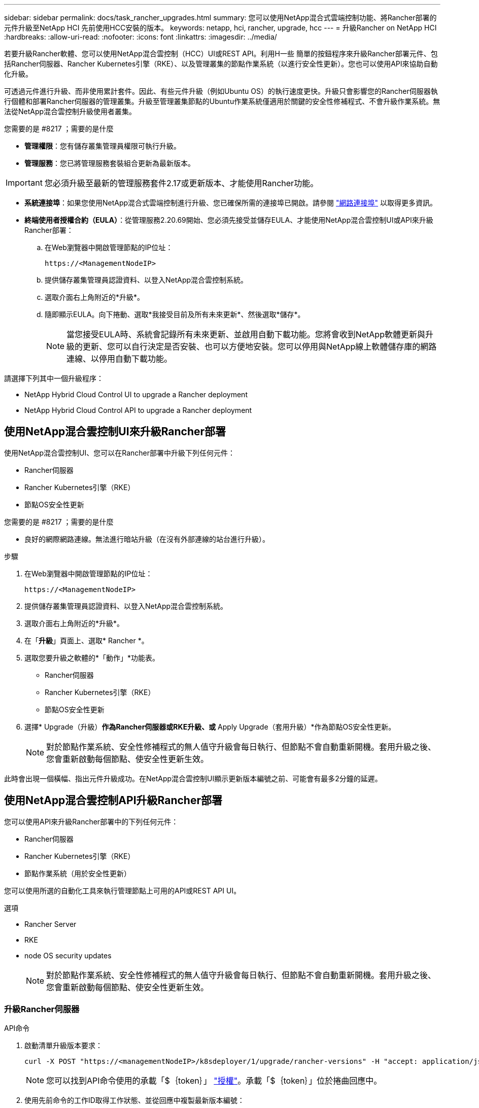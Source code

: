 ---
sidebar: sidebar 
permalink: docs/task_rancher_upgrades.html 
summary: 您可以使用NetApp混合式雲端控制功能、將Rancher部署的元件升級至NetApp HCI 先前使用HCC安裝的版本。 
keywords: netapp, hci, rancher, upgrade, hcc 
---
= 升級Rancher on NetApp HCI
:hardbreaks:
:allow-uri-read: 
:nofooter: 
:icons: font
:linkattrs: 
:imagesdir: ../media/


[role="lead"]
若要升級Rancher軟體、您可以使用NetApp混合雲控制（HCC）UI或REST API。利用H一些 簡單的按鈕程序來升級Rancher部署元件、包括Rancher伺服器、Rancher Kubernetes引擎（RKE）、以及管理叢集的節點作業系統（以進行安全性更新）。您也可以使用API來協助自動化升級。

可透過元件進行升級、而非使用累計套件。因此、有些元件升級（例如Ubuntu OS）的執行速度更快。升級只會影響您的Rancher伺服器執行個體和部署Rancher伺服器的管理叢集。升級至管理叢集節點的Ubuntu作業系統僅適用於關鍵的安全性修補程式、不會升級作業系統。無法從NetApp混合雲控制升級使用者叢集。

.您需要的是 #8217 ；需要的是什麼
* *管理權限*：您有儲存叢集管理員權限可執行升級。
* *管理服務*：您已將管理服務套裝組合更新為最新版本。



IMPORTANT: 您必須升級至最新的管理服務套件2.17或更新版本、才能使用Rancher功能。

* *系統連接埠*：如果您使用NetApp混合式雲端控制進行升級、您已確保所需的連接埠已開啟。請參閱 link:rancher_prereqs_overview.html#required-ports["網路連接埠"] 以取得更多資訊。
* *終端使用者授權合約（EULA）*：從管理服務2.20.69開始、您必須先接受並儲存EULA、才能使用NetApp混合雲控制UI或API來升級Rancher部署：
+
.. 在Web瀏覽器中開啟管理節點的IP位址：
+
[listing]
----
https://<ManagementNodeIP>
----
.. 提供儲存叢集管理員認證資料、以登入NetApp混合雲控制系統。
.. 選取介面右上角附近的*升級*。
.. 隨即顯示EULA。向下捲動、選取*我接受目前及所有未來更新*、然後選取*儲存*。
+

NOTE: 當您接受EULA時、系統會記錄所有未來更新、並啟用自動下載功能。您將會收到NetApp軟體更新與升級的更新、您可以自行決定是否安裝、也可以方便地安裝。您可以停用與NetApp線上軟體儲存庫的網路連線、以停用自動下載功能。





請選擇下列其中一個升級程序：

*  NetApp Hybrid Cloud Control UI to upgrade a Rancher deployment
*  NetApp Hybrid Cloud Control API to upgrade a Rancher deployment




== 使用NetApp混合雲控制UI來升級Rancher部署

使用NetApp混合雲控制UI、您可以在Rancher部署中升級下列任何元件：

* Rancher伺服器
* Rancher Kubernetes引擎（RKE）
* 節點OS安全性更新


.您需要的是 #8217 ；需要的是什麼
* 良好的網際網路連線。無法進行暗站升級（在沒有外部連線的站台進行升級）。


.步驟
. 在Web瀏覽器中開啟管理節點的IP位址：
+
[listing]
----
https://<ManagementNodeIP>
----
. 提供儲存叢集管理員認證資料、以登入NetApp混合雲控制系統。
. 選取介面右上角附近的*升級*。
. 在「*升級*」頁面上、選取* Rancher *。
. 選取您要升級之軟體的*「動作」*功能表。
+
** Rancher伺服器
** Rancher Kubernetes引擎（RKE）
** 節點OS安全性更新


. 選擇* Upgrade（升級）*作為Rancher伺服器或RKE升級、或* Apply Upgrade（套用升級）*作為節點OS安全性更新。
+

NOTE: 對於節點作業系統、安全性修補程式的無人值守升級會每日執行、但節點不會自動重新開機。套用升級之後、您會重新啟動每個節點、使安全性更新生效。



此時會出現一個橫幅、指出元件升級成功。在NetApp混合雲控制UI顯示更新版本編號之前、可能會有最多2分鐘的延遲。



== 使用NetApp混合雲控制API升級Rancher部署

您可以使用API來升級Rancher部署中的下列任何元件：

* Rancher伺服器
* Rancher Kubernetes引擎（RKE）
* 節點作業系統（用於安全性更新）


您可以使用所選的自動化工具來執行管理節點上可用的API或REST API UI。

.選項
*  Rancher Server
*  RKE
*  node OS security updates
+

NOTE: 對於節點作業系統、安全性修補程式的無人值守升級會每日執行、但節點不會自動重新開機。套用升級之後、您會重新啟動每個節點、使安全性更新生效。





=== 升級Rancher伺服器

.API命令
. 啟動清單升級版本要求：
+
[listing]
----
curl -X POST "https://<managementNodeIP>/k8sdeployer/1/upgrade/rancher-versions" -H "accept: application/json" -H "Authorization: Bearer ${TOKEN}"
----
+

NOTE: 您可以找到API命令使用的承載「$｛token｝」 link:task_mnode_api_get_authorizationtouse.html["授權"]。承載「$｛token｝」位於捲曲回應中。

. 使用先前命令的工作ID取得工作狀態、並從回應中複製最新版本編號：
+
[listing]
----
curl -X GET "https://<mNodeIP>/k8sdeployer/1/task/<taskID>" -H "accept: application/json" -H "Authorization: Bearer ${TOKEN}"
----
. 啟動Rancher伺服器升級要求：
+
[listing]
----
curl -X PUT "https://<mNodeIP>/k8sdeployer/1/upgrade/rancher/<version number>" -H "accept: application/json" -H "Authorization: Bearer"
----
. 使用升級命令回應中的工作ID取得工作狀態：
+
[listing]
----
curl -X GET "https://<mNodeIP>/k8sdeployer/1/task/<taskID>" -H "accept: application/json" -H "Authorization: Bearer ${TOKEN}"
----


.REST API UI步驟
. 在管理節點上開啟管理節點REST API UI：
+
[listing]
----
https://<ManagementNodeIP>/k8sdeployer/api/
----
. 選擇*授權*並完成下列項目：
+
.. 輸入叢集使用者名稱和密碼。
.. 輸入用戶端ID為「mnode-client」。
.. 選取*授權*以開始工作階段。
.. 關閉授權視窗。


. 請查看最新的升級套件：
+
.. 從REST API UI中、執行* POST / upgrete/ rancher版本*。
.. 從回應複製工作ID。
.. 使用上一步的工作ID執行* Get /taskesk/｛taskID｝*。


. 從*/ taskesk/｛taskID｝*回應、複製您要用於升級的最新版本編號。
. 執行Rancher伺服器升級：
+
.. 在REST API UI中、使用上一步的最新版本編號執行* Pet / upgrade/rancheresiret/｛version｝*。
.. 從回應複製工作ID。
.. 使用上一步的工作ID執行* Get /taskesk/｛taskID｝*。




當「PercentComplete」顯示「100」和「REsults」表示升級版本編號時、即表示升級成功。



=== 升級RKE

.API命令
. 啟動清單升級版本要求：
+
[listing]
----
curl -X POST "https://<mNodeIP>/k8sdeployer/1/upgrade/rke-versions" -H "accept: application/json" -H "Authorization: Bearer ${TOKEN}"
----
+

NOTE: 您可以找到API命令使用的承載「$｛token｝」 link:task_mnode_api_get_authorizationtouse.html["授權"]。承載「$｛token｝」位於捲曲回應中。

. 使用先前命令的工作ID取得工作狀態、並從回應中複製最新版本編號：
+
[listing]
----
curl -X GET "https://<mNodeIP>/k8sdeployer/1/task/<taskID>" -H "accept: application/json" -H "Authorization: Bearer ${TOKEN}"
----
. 啟動RKE升級要求
+
[listing]
----
curl -X PUT "https://<mNodeIP>/k8sdeployer/1/upgrade/rke/<version number>" -H "accept: application/json" -H "Authorization: Bearer"
----
. 使用升級命令回應中的工作ID取得工作狀態：
+
[listing]
----
curl -X GET "https://<mNodeIP>/k8sdeployer/1/task/<taskID>" -H "accept: application/json" -H "Authorization: Bearer ${TOKEN}"
----


.REST API UI步驟
. 在管理節點上開啟管理節點REST API UI：
+
[listing]
----
https://<ManagementNodeIP>/k8sdeployer/api/
----
. 選擇*授權*並完成下列項目：
+
.. 輸入叢集使用者名稱和密碼。
.. 輸入用戶端ID為「mnode-client」。
.. 選取*授權*以開始工作階段。
.. 關閉授權視窗。


. 請查看最新的升級套件：
+
.. 從REST API UI執行* POST / upgradeSI10/RKE版本*。
.. 從回應複製工作ID。
.. 使用上一步的工作ID執行* Get /taskesk/｛taskID｝*。


. 從*/ taskesk/｛taskID｝*回應、複製您要用於升級的最新版本編號。
. 執行RKE升級：
+
.. 從REST API UI中、以上一步的最新版本編號執行* PUT /升級/Rke/｛version｝*。
.. 從回應複製工作ID。
.. 使用上一步的工作ID執行* Get /taskesk/｛taskID｝*。




當「PercentComplete」顯示「100」和「REsults」表示升級版本編號時、即表示升級成功。



=== 套用節點OS安全性更新

.API命令
. 啟動檢查升級要求：
+
[listing]
----
curl -X GET "https://<mNodeIP>/k8sdeployer/1/upgrade/checkNodeUpdates" -H "accept: application/json" -H "Authorization: Bearer ${TOKEN}"
----
+

NOTE: 您可以找到API命令使用的承載「$｛token｝」 link:task_mnode_api_get_authorizationtouse.html["授權"]。承載「$｛token｝」位於捲曲回應中。

. 使用先前命令的工作ID來取得工作狀態、並從回應中驗證是否有可用的最新版本編號：
+
[listing]
----
curl -X GET "https://<mNodeIP>/k8sdeployer/1/task/<taskID>" -H "accept: application/json" -H "Authorization: Bearer ${TOKEN}"
----
. 套用節點更新：
+
[listing]
----
curl -X POST "https://<mNodeIP>/k8sdeployer/1/upgrade/applyNodeUpdates" -H "accept: application/json" -H "Authorization: Bearer"
----
+

NOTE: 對於節點作業系統、安全性修補程式的無人值守升級會每日執行、但節點不會自動重新開機。套用升級之後、您會依序重新啟動每個節點、使安全性更新生效。

. 使用升級「applyNodeUpdates」回應中的工作ID取得工作狀態：
+
[listing]
----
curl -X GET "https://<mNodeIP>/k8sdeployer/1/task/<taskID>" -H "accept: application/json" -H "Authorization: Bearer ${TOKEN}"
----


.REST API UI步驟
. 在管理節點上開啟管理節點REST API UI：
+
[listing]
----
https://<ManagementNodeIP>/k8sdeployer/api/
----
. 選擇*授權*並完成下列項目：
+
.. 輸入叢集使用者名稱和密碼。
.. 輸入用戶端ID為「mnode-client」。
.. 選取*授權*以開始工作階段。
.. 關閉授權視窗。


. 確認是否有可用的升級套件：
+
.. 在REST API UI中、執行* Get /Ugrade/checksNodeUpdates *。
.. 從回應複製工作ID。
.. 使用上一步的工作ID執行* Get /taskesk/｛taskID｝*。
.. 從「*/ taskesk/｛taskID｝*」回應中、確認版本編號比目前套用至節點的版本編號更新。


. 套用節點作業系統升級：
+

NOTE: 對於節點作業系統、安全性修補程式的無人值守升級會每日執行、但節點不會自動重新開機。套用升級之後、您會依序重新啟動每個節點、使安全性更新生效。

+
.. 從REST API UI中、執行* POST / upgrete/應用程式節點更新*。
.. 從回應複製工作ID。
.. 使用上一步的工作ID執行* Get /taskesk/｛taskID｝*。
.. 從「*/ taskesk/｛taskID｝*」回應中、確認已套用升級。




當「PercentComplete」顯示「100」和「REsults」表示升級版本編號時、即表示升級成功。

[discrete]
== 如需詳細資訊、請參閱

* https://docs.netapp.com/us-en/vcp/index.html["vCenter Server的VMware vCenter外掛程式NetApp Element"^]
* https://www.netapp.com/hybrid-cloud/hci-documentation/["參考資源頁面NetApp HCI"^]

